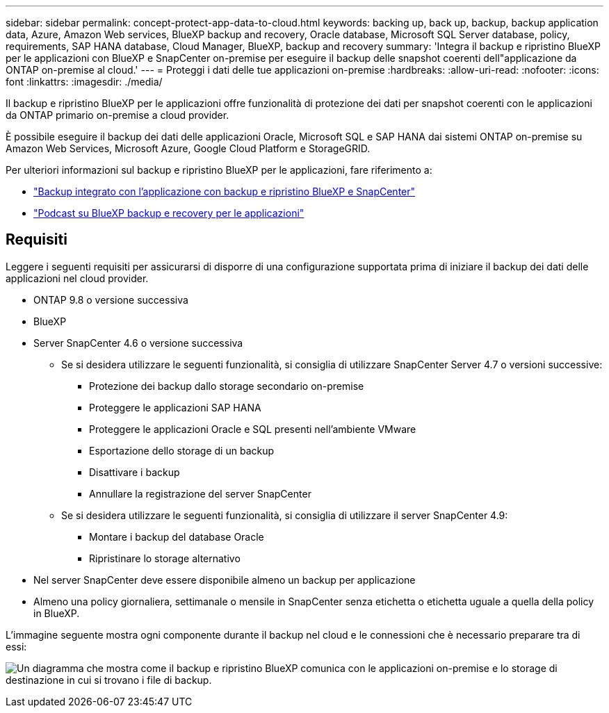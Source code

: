 ---
sidebar: sidebar 
permalink: concept-protect-app-data-to-cloud.html 
keywords: backing up, back up, backup, backup application data, Azure, Amazon Web services, BlueXP backup and recovery, Oracle database, Microsoft SQL Server database, policy, requirements, SAP HANA database, Cloud Manager, BlueXP, backup and recovery 
summary: 'Integra il backup e ripristino BlueXP per le applicazioni con BlueXP e SnapCenter on-premise per eseguire il backup delle snapshot coerenti dell"applicazione da ONTAP on-premise al cloud.' 
---
= Proteggi i dati delle tue applicazioni on-premise
:hardbreaks:
:allow-uri-read: 
:nofooter: 
:icons: font
:linkattrs: 
:imagesdir: ./media/


[role="lead"]
Il backup e ripristino BlueXP per le applicazioni offre funzionalità di protezione dei dati per snapshot coerenti con le applicazioni da ONTAP primario on-premise a cloud provider.

È possibile eseguire il backup dei dati delle applicazioni Oracle, Microsoft SQL e SAP HANA dai sistemi ONTAP on-premise su Amazon Web Services, Microsoft Azure, Google Cloud Platform e StorageGRID.

Per ulteriori informazioni sul backup e ripristino BlueXP per le applicazioni, fare riferimento a:

* https://cloud.netapp.com/blog/cbs-cloud-backup-and-snapcenter-integration["Backup integrato con l'applicazione con backup e ripristino BlueXP e SnapCenter"^]
* https://soundcloud.com/techontap_podcast/episode-322-cloud-backup-for-applications["Podcast su BlueXP backup e recovery per le applicazioni"^]




== Requisiti

Leggere i seguenti requisiti per assicurarsi di disporre di una configurazione supportata prima di iniziare il backup dei dati delle applicazioni nel cloud provider.

* ONTAP 9.8 o versione successiva
* BlueXP
* Server SnapCenter 4.6 o versione successiva
+
** Se si desidera utilizzare le seguenti funzionalità, si consiglia di utilizzare SnapCenter Server 4.7 o versioni successive:
+
*** Protezione dei backup dallo storage secondario on-premise
*** Proteggere le applicazioni SAP HANA
*** Proteggere le applicazioni Oracle e SQL presenti nell'ambiente VMware
*** Esportazione dello storage di un backup
*** Disattivare i backup
*** Annullare la registrazione del server SnapCenter


** Se si desidera utilizzare le seguenti funzionalità, si consiglia di utilizzare il server SnapCenter 4.9:
+
*** Montare i backup del database Oracle
*** Ripristinare lo storage alternativo




* Nel server SnapCenter deve essere disponibile almeno un backup per applicazione
* Almeno una policy giornaliera, settimanale o mensile in SnapCenter senza etichetta o etichetta uguale a quella della policy in BlueXP.


L'immagine seguente mostra ogni componente durante il backup nel cloud e le connessioni che è necessario preparare tra di essi:

image:diagram_cloud_backup_app.png["Un diagramma che mostra come il backup e ripristino BlueXP comunica con le applicazioni on-premise e lo storage di destinazione in cui si trovano i file di backup."]
